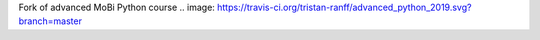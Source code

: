 Fork of advanced MoBi Python course
.. image: https://travis-ci.org/tristan-ranff/advanced_python_2019.svg?branch=master
